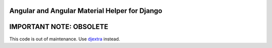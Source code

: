 Angular and Angular Material Helper for Django
==============================================

|Travis| |Code Climate| |Coveralls|

IMPORTANT NOTE: OBSOLETE
========================

This code is out of maintenance. Use
`djextra <https://github.com/hiroaki-yamamoto/djextra>`__ instead.

.. |Travis| image:: https://travis-ci.org/hiroaki-yamamoto/django-nghelp.svg?branch=master
   :target: https://travis-ci.org/hiroaki-yamamoto/django-nghelp
.. |Code Climate| image:: https://codeclimate.com/github/hiroaki-yamamoto/django-nghelp/badges/gpa.svg
   :target: https://codeclimate.com/github/hiroaki-yamamoto/django-nghelp
.. |Coveralls| image:: https://coveralls.io/repos/github/hiroaki-yamamoto/django-nghelp/badge.svg?branch=master
   :target: https://coveralls.io/github/hiroaki-yamamoto/django-nghelp?branch=master
